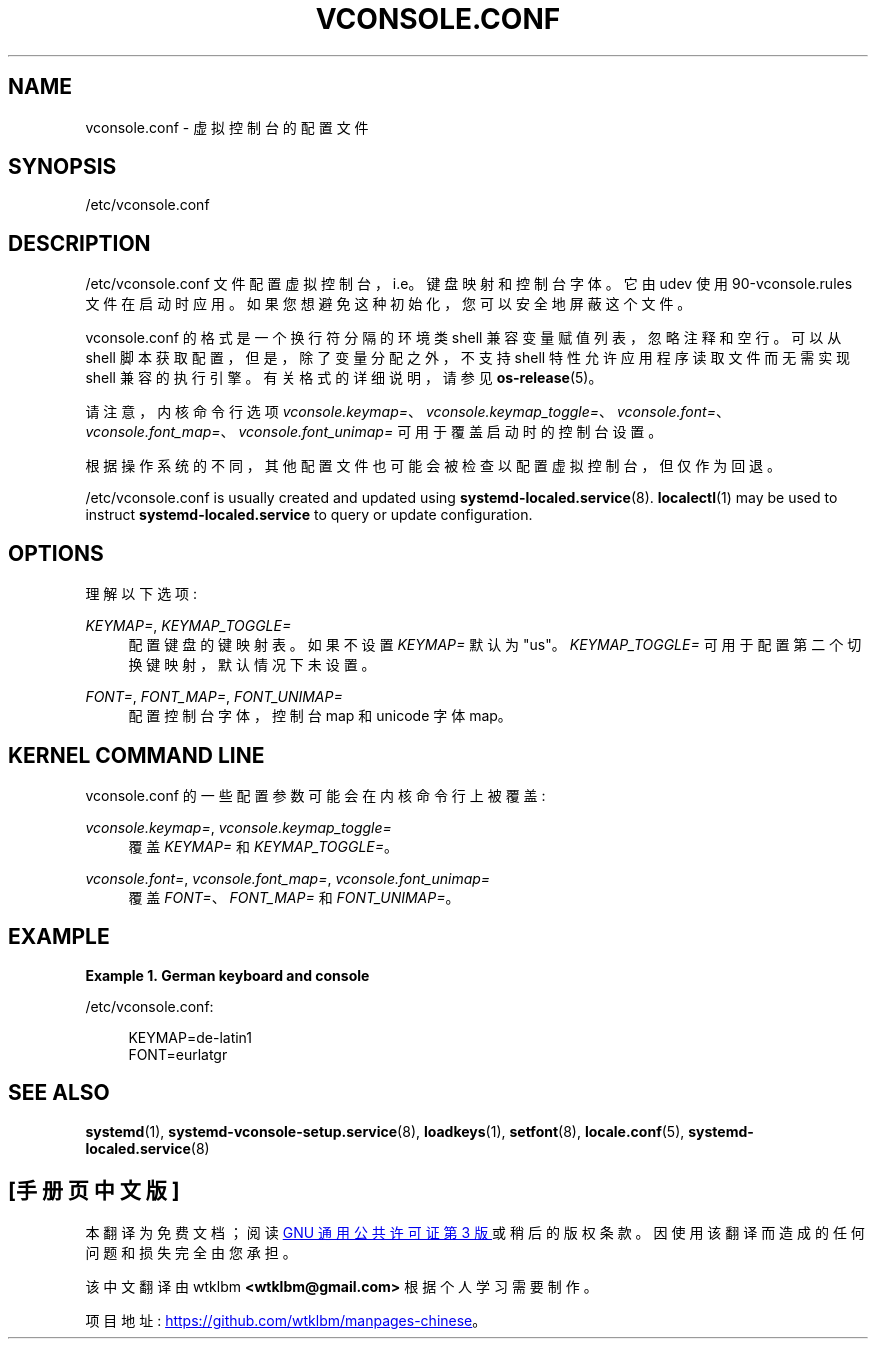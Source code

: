 .\" -*- coding: UTF-8 -*-
'\" t
.\"*******************************************************************
.\"
.\" This file was generated with po4a. Translate the source file.
.\"
.\"*******************************************************************
.TH VCONSOLE\&.CONF 5 "" "systemd 253" vconsole.conf
.ie  \n(.g .ds Aq \(aq
.el       .ds Aq '
.\" -----------------------------------------------------------------
.\" * Define some portability stuff
.\" -----------------------------------------------------------------
.\" ~~~~~~~~~~~~~~~~~~~~~~~~~~~~~~~~~~~~~~~~~~~~~~~~~~~~~~~~~~~~~~~~~
.\" http://bugs.debian.org/507673
.\" http://lists.gnu.org/archive/html/groff/2009-02/msg00013.html
.\" ~~~~~~~~~~~~~~~~~~~~~~~~~~~~~~~~~~~~~~~~~~~~~~~~~~~~~~~~~~~~~~~~~
.\" -----------------------------------------------------------------
.\" * set default formatting
.\" -----------------------------------------------------------------
.\" disable hyphenation
.nh
.\" disable justification (adjust text to left margin only)
.ad l
.\" -----------------------------------------------------------------
.\" * MAIN CONTENT STARTS HERE *
.\" -----------------------------------------------------------------
.SH NAME
vconsole.conf \- 虚拟控制台的配置文件
.SH SYNOPSIS
.PP
/etc/vconsole\&.conf
.SH DESCRIPTION
.PP
/etc/vconsole\&.conf 文件配置虚拟控制台，i\&.e\&。键盘映射和控制台字体 \&。它由 udev 使用
90\-vconsole\&.rules 文件 \& 在启动时应用。如果您想避免这种初始化 \&，您可以安全地屏蔽这个文件。
.PP
vconsole\&.conf 的格式是一个换行符分隔的环境类 shell 兼容变量赋值列表，忽略注释和空行 \&。可以从 shell
脚本获取配置，但是，除了变量分配之外，不支持 shell 特性允许应用程序读取文件而无需实现 shell 兼容的执行引擎 \&。有关格式 \&
的详细说明，请参见 \fBos\-release\fP(5)。
.PP
请注意，内核命令行选项
\fIvconsole\&.keymap=\fP、\fIvconsole\&.keymap_toggle=\fP、\fIvconsole\&.font=\fP、\fIvconsole\&.font_map=\fP、\fIvconsole\&.font_unimap=\fP
可用于覆盖启动时的控制台设置。
.PP
根据操作系统的不同，其他配置文件也可能会被检查以配置虚拟控制台，但仅作为回退 \&。
.PP
/etc/vconsole\&.conf is usually created and updated using
\fBsystemd\-localed.service\fP(8)\&.  \fBlocalectl\fP(1)  may be used to instruct
\fBsystemd\-localed\&.service\fP to query or update configuration\&.
.SH OPTIONS
.PP
理解以下选项:
.PP
\fIKEYMAP=\fP, \fIKEYMAP_TOGGLE=\fP
.RS 4
配置键盘的键映射表 \&。 如果不设置 \fIKEYMAP=\fP 默认为 "us"\&。\fIKEYMAP_TOGGLE=\fP
可用于配置第二个切换键映射，默认情况下未设置 \&。
.RE
.PP
\fIFONT=\fP, \fIFONT_MAP=\fP, \fIFONT_UNIMAP=\fP
.RS 4
配置控制台字体，控制台 map 和 unicode 字体 map\&。
.RE
.SH "KERNEL COMMAND LINE"
.PP
vconsole\&.conf 的一些配置参数可能会在内核命令行上被覆盖:
.PP
\fIvconsole\&.keymap=\fP, \fIvconsole\&.keymap_toggle=\fP
.RS 4
覆盖 \fIKEYMAP=\fP 和 \fIKEYMAP_TOGGLE=\fP\&。
.RE
.PP
\fIvconsole\&.font=\fP, \fIvconsole\&.font_map=\fP, \fIvconsole\&.font_unimap=\fP
.RS 4
覆盖 \fIFONT=\fP、\fIFONT_MAP=\fP 和 \fIFONT_UNIMAP=\fP\&。
.RE
.SH EXAMPLE
.PP
\fBExample\ \&1.\ \&German keyboard and console\fP
.PP
/etc/vconsole\&.conf:
.sp
.if  n \{\
.RS 4
.\}
.nf
KEYMAP=de\-latin1
FONT=eurlatgr
.fi
.if  n \{\
.RE
.\}
.SH "SEE ALSO"
.PP
\fBsystemd\fP(1), \fBsystemd\-vconsole\-setup.service\fP(8), \fBloadkeys\fP(1),
\fBsetfont\fP(8), \fBlocale.conf\fP(5), \fBsystemd\-localed.service\fP(8)
.PP
.SH [手册页中文版]
.PP
本翻译为免费文档；阅读
.UR https://www.gnu.org/licenses/gpl-3.0.html
GNU 通用公共许可证第 3 版
.UE
或稍后的版权条款。因使用该翻译而造成的任何问题和损失完全由您承担。
.PP
该中文翻译由 wtklbm
.B <wtklbm@gmail.com>
根据个人学习需要制作。
.PP
项目地址:
.UR \fBhttps://github.com/wtklbm/manpages-chinese\fR
.ME 。
